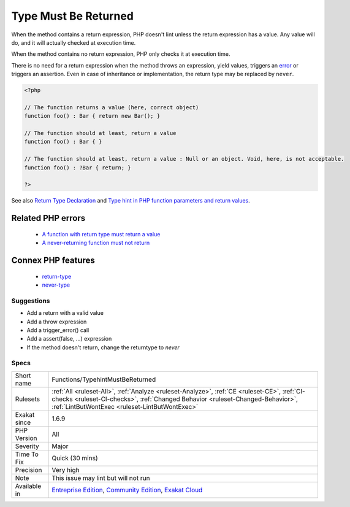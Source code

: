 .. _functions-typehintmustbereturned:

.. _type-must-be-returned:

Type Must Be Returned
+++++++++++++++++++++

.. meta::
	:description:
		Type Must Be Returned: When using a type for a method, it is compulsory to use a at least one return in the method's body.
	:twitter:card: summary_large_image
	:twitter:site: @exakat
	:twitter:title: Type Must Be Returned
	:twitter:description: Type Must Be Returned: When using a type for a method, it is compulsory to use a at least one return in the method's body
	:twitter:creator: @exakat
	:twitter:image:src: https://www.exakat.io/wp-content/uploads/2020/06/logo-exakat.png
	:og:image: https://www.exakat.io/wp-content/uploads/2020/06/logo-exakat.png
	:og:title: Type Must Be Returned
	:og:type: article
	:og:description: When using a type for a method, it is compulsory to use a at least one return in the method's body
	:og:url: https://exakat.readthedocs.io/en/latest/Reference/Rules/Type Must Be Returned.html
	:og:locale: en
.. raw:: html	<script type="application/ld+json">{"@context":"https:\/\/schema.org","@graph":[{"@type":"WebPage","@id":"https:\/\/php-tips.readthedocs.io\/en\/latest\/Reference\/Rules\/Functions\/TypehintMustBeReturned.html","url":"https:\/\/php-tips.readthedocs.io\/en\/latest\/Reference\/Rules\/Functions\/TypehintMustBeReturned.html","name":"Type Must Be Returned","isPartOf":{"@id":"https:\/\/www.exakat.io\/"},"datePublished":"Fri, 10 Jan 2025 09:46:18 +0000","dateModified":"Fri, 10 Jan 2025 09:46:18 +0000","description":"When using a type for a method, it is compulsory to use a at least one return in the method's body","inLanguage":"en-US","potentialAction":[{"@type":"ReadAction","target":["https:\/\/exakat.readthedocs.io\/en\/latest\/Type Must Be Returned.html"]}]},{"@type":"WebSite","@id":"https:\/\/www.exakat.io\/","url":"https:\/\/www.exakat.io\/","name":"Exakat","description":"Smart PHP static analysis","inLanguage":"en-US"}]}</script>When using a type for a method, it is compulsory to use a at least one return in the method's body. This is true for nullable type too : ``return`` alone won't be sufficient.

When the method contains a return expression, PHP doesn't lint unless the return expression has a value. Any value will do, and it will actually checked at execution time.

When the method contains no return expression, PHP only checks it at execution time. 

There is no need for a return expression when the method throws an expression, yield values, triggers an `error <https://www.php.net/error>`_ or triggers an assertion. Even in case of inheritance or implementation, the return type may be replaced by ``never``.

.. code-block:: php
   
   <?php
   
   // The function returns a value (here, correct object)
   function foo() : Bar { return new Bar(); }
   
   // The function should at least, return a value
   function foo() : Bar { }
   
   // The function should at least, return a value : Null or an object. Void, here, is not acceptable.
   function foo() : ?Bar { return; }
   
   ?>

See also `Return Type Declaration <https://www.php.net/manual/en/functions.returning-values.php#functions.returning-values.type-declaration>`_ and `Type hint in PHP function parameters and return values <https://mlocati.github.io/articles/php-type-hinting.html>`_.

Related PHP errors 
-------------------

  + `A function with return type must return a value <https://php-errors.readthedocs.io/en/latest/messages/a-function-with-return-type-must-return-a-value.html>`_
  + `A never-returning function must not return <https://php-errors.readthedocs.io/en/latest/messages/a-never-returning-%25s-must-not-return.html>`_



Connex PHP features
-------------------

  + `return-type <https://php-dictionary.readthedocs.io/en/latest/dictionary/return-type.ini.html>`_
  + `never-type <https://php-dictionary.readthedocs.io/en/latest/dictionary/never-type.ini.html>`_


Suggestions
___________

* Add a return with a valid value
* Add a throw expression
* Add a trigger_error() call
* Add a assert(false, ...) expression
* If the method doesn't return, change the returntype to `never`




Specs
_____

+--------------+--------------------------------------------------------------------------------------------------------------------------------------------------------------------------------------------------------------------------------+
| Short name   | Functions/TypehintMustBeReturned                                                                                                                                                                                               |
+--------------+--------------------------------------------------------------------------------------------------------------------------------------------------------------------------------------------------------------------------------+
| Rulesets     | :ref:`All <ruleset-All>`, :ref:`Analyze <ruleset-Analyze>`, :ref:`CE <ruleset-CE>`, :ref:`CI-checks <ruleset-CI-checks>`, :ref:`Changed Behavior <ruleset-Changed-Behavior>`, :ref:`LintButWontExec <ruleset-LintButWontExec>` |
+--------------+--------------------------------------------------------------------------------------------------------------------------------------------------------------------------------------------------------------------------------+
| Exakat since | 1.6.9                                                                                                                                                                                                                          |
+--------------+--------------------------------------------------------------------------------------------------------------------------------------------------------------------------------------------------------------------------------+
| PHP Version  | All                                                                                                                                                                                                                            |
+--------------+--------------------------------------------------------------------------------------------------------------------------------------------------------------------------------------------------------------------------------+
| Severity     | Major                                                                                                                                                                                                                          |
+--------------+--------------------------------------------------------------------------------------------------------------------------------------------------------------------------------------------------------------------------------+
| Time To Fix  | Quick (30 mins)                                                                                                                                                                                                                |
+--------------+--------------------------------------------------------------------------------------------------------------------------------------------------------------------------------------------------------------------------------+
| Precision    | Very high                                                                                                                                                                                                                      |
+--------------+--------------------------------------------------------------------------------------------------------------------------------------------------------------------------------------------------------------------------------+
| Note         | This issue may lint but will not run                                                                                                                                                                                           |
+--------------+--------------------------------------------------------------------------------------------------------------------------------------------------------------------------------------------------------------------------------+
| Available in | `Entreprise Edition <https://www.exakat.io/entreprise-edition>`_, `Community Edition <https://www.exakat.io/community-edition>`_, `Exakat Cloud <https://www.exakat.io/exakat-cloud/>`_                                        |
+--------------+--------------------------------------------------------------------------------------------------------------------------------------------------------------------------------------------------------------------------------+


